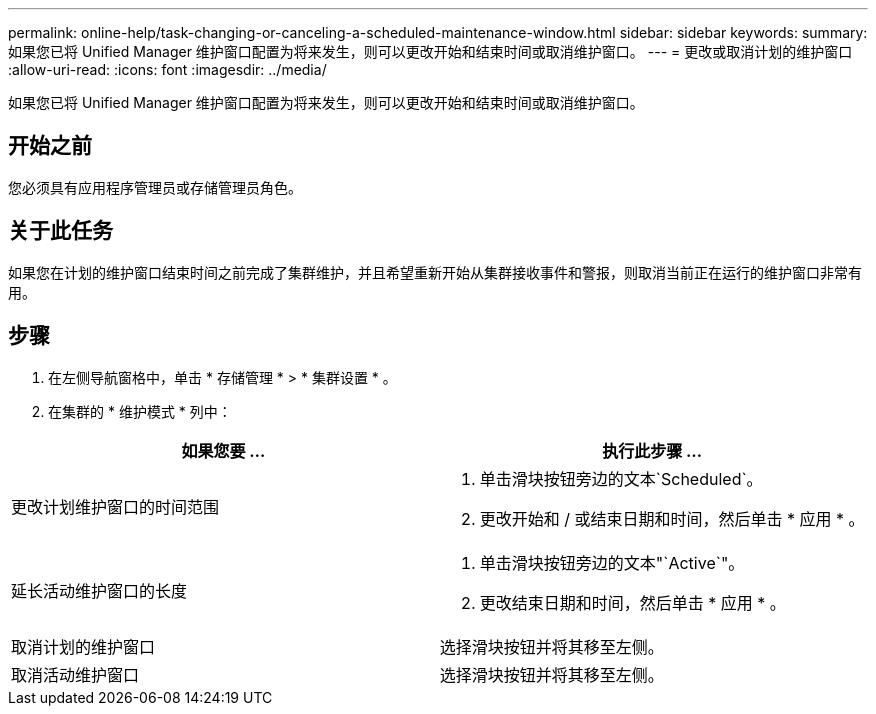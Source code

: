 ---
permalink: online-help/task-changing-or-canceling-a-scheduled-maintenance-window.html 
sidebar: sidebar 
keywords:  
summary: 如果您已将 Unified Manager 维护窗口配置为将来发生，则可以更改开始和结束时间或取消维护窗口。 
---
= 更改或取消计划的维护窗口
:allow-uri-read: 
:icons: font
:imagesdir: ../media/


[role="lead"]
如果您已将 Unified Manager 维护窗口配置为将来发生，则可以更改开始和结束时间或取消维护窗口。



== 开始之前

您必须具有应用程序管理员或存储管理员角色。



== 关于此任务

如果您在计划的维护窗口结束时间之前完成了集群维护，并且希望重新开始从集群接收事件和警报，则取消当前正在运行的维护窗口非常有用。



== 步骤

. 在左侧导航窗格中，单击 * 存储管理 * > * 集群设置 * 。
. 在集群的 * 维护模式 * 列中：


[cols="2*"]
|===
| 如果您要 ... | 执行此步骤 ... 


 a| 
更改计划维护窗口的时间范围
 a| 
. 单击滑块按钮旁边的文本`Scheduled`。
. 更改开始和 / 或结束日期和时间，然后单击 * 应用 * 。




 a| 
延长活动维护窗口的长度
 a| 
. 单击滑块按钮旁边的文本"`Active`"。
. 更改结束日期和时间，然后单击 * 应用 * 。




 a| 
取消计划的维护窗口
 a| 
选择滑块按钮并将其移至左侧。



 a| 
取消活动维护窗口
 a| 
选择滑块按钮并将其移至左侧。

|===